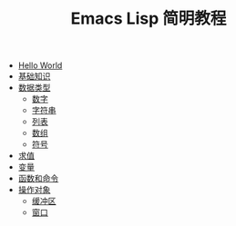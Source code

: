 #+TITLE: Emacs Lisp 简明教程 
#+HTML_HEAD: <link rel="stylesheet" type="text/css" href="css/main.css" />
#+OPTIONS: num:nil timestamp:nil

+ [[file:helloworld.org][Hello World]]
+ [[file:basic.org][基础知识]]
+ [[file:data_type.org][数据类型]]
  + [[file:number.org][数字]]
  + [[file:string.org][字符串]]
  + [[file:list.org][列表]]
  + [[file:array.org][数组]]
  + [[file:symbol.org][符号]]
+ [[file:evalution.org][求值]]
+ [[file:variable.org][变量]]
+ [[file:function.org][函数和命令]]
+ [[file:operation-objects.org][操作对象]]
  + [[file:buffer.org][缓冲区]]
  + [[file:window.org][窗口]]
